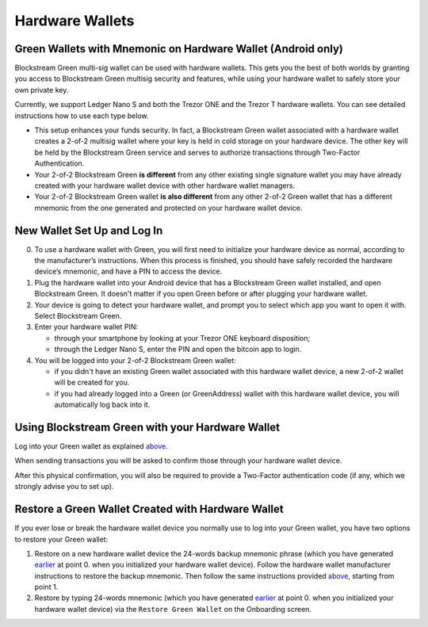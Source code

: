 ----------------
Hardware Wallets
----------------

Green Wallets with Mnemonic on Hardware Wallet (Android only)
-------------------------------------------------------------

Blockstream Green multi-sig wallet can be used with hardware wallets. This gets you the
best of both worlds by granting you access to Blockstream Green multisig security and
features, while using your hardware wallet to safely store your own private key.

Currently, we support Ledger Nano S and both the Trezor ONE and the Trezor T hardware
wallets. You can see detailed instructions how to use each type below.

* This setup enhances your funds security. In fact, a Blockstream Green wallet associated
  with a hardware wallet creates a 2-of-2 multisig wallet where your key is held in cold
  storage on your hardware device. The other key will be held by the Blockstream Green
  service and serves to authorize transactions through Two-Factor Authentication.

* Your 2-of-2 Blockstream Green **is different** from any other existing single signature
  wallet you may have already created with your hardware wallet device with other hardware
  wallet managers.

* Your 2-of-2 Blockstream Green wallet **is also different** from any other 2-of-2 Green
  wallet that has a different mnemonic from the one generated and protected on your
  hardware wallet device.

.. raw:: html

   <iframe width="560" height="315" src="https://www.youtube.com/embed/nkQ_LXEuSVg"
   frameborder="0" allow="accelerometer; autoplay; encrypted-media; gyroscope;
   picture-in-picture" allowfullscreen></iframe>


New Wallet Set Up and Log In
----------------------------

0. To use a hardware wallet with Green, you will first need to initialize your hardware
   device as normal, according to the manufacturer’s instructions. When this process is
   finished, you should have safely recorded the hardware device’s mnemonic, and have a
   PIN to access the device.

1. Plug the hardware wallet into your Android device that has a Blockstream Green wallet
   installed, and open Blockstream Green. It doesn't matter if you open Green before or
   after plugging your hardware wallet.

2. Your device is going to detect your hardware wallet, and prompt you to select which app
   you want to open it with. Select Blockstream Green.

3. Enter your hardware wallet PIN:

   - through your smartphone by looking at your Trezor ONE keyboard disposition;
   - through the Ledger Nano S, enter the PIN and open the bitcoin app to login.

4. You will be logged into your 2-of-2 Blockstream Green wallet:

   - if you didn't have an existing Green wallet associated with this hardware wallet
     device, a new 2-of-2 wallet will be created for you.
   - if you had already logged into a Green (or GreenAddress) wallet with this hardware
     wallet device, you will automatically log back into it.


Using Blockstream Green with your Hardware Wallet
-------------------------------------------------

Log into your Green wallet as explained above_.

.. _above: troubleshooting-advanced-index.html#new-wallet-set-up-and-log-in

When sending transactions you will be asked to confirm those through your hardware wallet
device.

After this physical confirmation, you will also be required to provide a Two-Factor
authentication code (if any, which we strongly advise you to set up).

Restore a Green Wallet Created with Hardware Wallet
---------------------------------------------------

If you ever lose or break the hardware wallet device you normally use to log into your
Green wallet, you have two options to restore your Green wallet:

1. Restore on a new hardware wallet device the 24-words backup mnemonic phrase (which you
   have generated earlier_ at point 0. when you initialized your hardware wallet device).
   Follow the hardware wallet manufacturer instructions to restore the backup mnemonic.
   Then follow the same instructions provided above_, starting from point 1.
  
2. Restore by typing 24-words mnemonic (which you have generated earlier_ at point 0. when
   you initialized your hardware wallet device) via the ``Restore Green Wallet`` on the
   Onboarding screen.

.. _earlier: troubleshooting-advanced-index.html#new-wallet-set-up-and-log-in